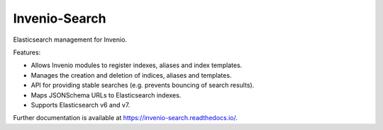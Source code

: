 ..
    This file is part of Invenio.
    Copyright (C) 2015-2018 CERN.

    Invenio is free software; you can redistribute it and/or modify it
    under the terms of the MIT License; see LICENSE file for more details.

================
 Invenio-Search
================

.. image:: https://img.shields.io/github/license/inveniosoftware/invenio-search.svg
        :target: https://github.com/inveniosoftware/invenio-search/blob/master/LICENSE

.. image:: https://github.com/inveniosoftware/invenio-search/workflows/CI/badge.svg
        :target: https://github.com/inveniosoftware/invenio-search/actions?query=workflow%3ACI

.. image:: https://img.shields.io/coveralls/inveniosoftware/invenio-search.svg
        :target: https://coveralls.io/r/inveniosoftware/invenio-search

.. image:: https://img.shields.io/pypi/v/invenio-search.svg
        :target: https://pypi.org/pypi/invenio-search


Elasticsearch management for Invenio.

Features:

- Allows Invenio modules to register indexes, aliases and index templates.
- Manages the creation and deletion of indices, aliases and templates.
- API for providing stable searches (e.g. prevents bouncing of search results).
- Maps JSONSchema URLs to Elasticsearch indexes.
- Supports Elasticsearch v6 and v7.

Further documentation is available at https://invenio-search.readthedocs.io/.
